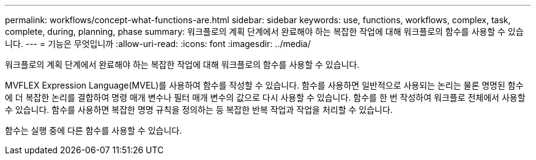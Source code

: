 ---
permalink: workflows/concept-what-functions-are.html 
sidebar: sidebar 
keywords: use, functions, workflows, complex, task, complete, during, planning, phase 
summary: 워크플로의 계획 단계에서 완료해야 하는 복잡한 작업에 대해 워크플로의 함수를 사용할 수 있습니다. 
---
= 기능은 무엇입니까
:allow-uri-read: 
:icons: font
:imagesdir: ../media/


[role="lead"]
워크플로의 계획 단계에서 완료해야 하는 복잡한 작업에 대해 워크플로의 함수를 사용할 수 있습니다.

MVFLEX Expression Language(MVEL)를 사용하여 함수를 작성할 수 있습니다. 함수를 사용하면 일반적으로 사용되는 논리는 물론 명명된 함수에 더 복잡한 논리를 결합하여 명령 매개 변수나 필터 매개 변수의 값으로 다시 사용할 수 있습니다. 함수를 한 번 작성하여 워크플로 전체에서 사용할 수 있습니다. 함수를 사용하면 복잡한 명명 규칙을 정의하는 등 복잡한 반복 작업과 작업을 처리할 수 있습니다.

함수는 실행 중에 다른 함수를 사용할 수 있습니다.
